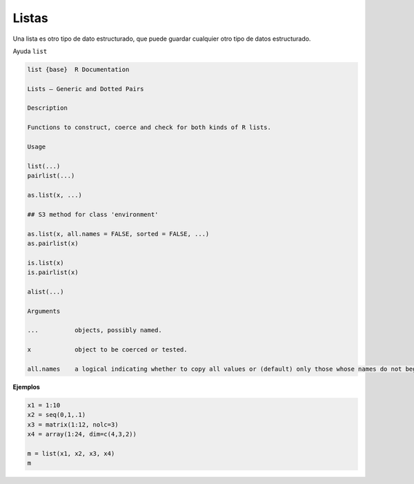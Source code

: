 Listas
======

Una lista es otro tipo de dato estructurado, que puede guardar cualquier otro tipo de datos estructurado.

Ayuda ``list``

.. code:: Bash

   list {base}	R Documentation
   
   Lists – Generic and Dotted Pairs

   Description

   Functions to construct, coerce and check for both kinds of R lists.

   Usage

   list(...)
   pairlist(...)

   as.list(x, ...)

   ## S3 method for class 'environment'

   as.list(x, all.names = FALSE, sorted = FALSE, ...)
   as.pairlist(x)

   is.list(x)
   is.pairlist(x)

   alist(...)

   Arguments
 
   ...		objects, possibly named.

   x		object to be coerced or tested.

   all.names	a logical indicating whether to copy all values or (default) only those whose names do not begin with a dot.sorted a logical indicating whether the names of the resulting list should be sorted (increasingly). Note that this is somewhat costly, but may be useful for comparison of environments.


**Ejemplos**

.. code:: Bash

   x1 = 1:10
   x2 = seq(0,1,.1)
   x3 = matrix(1:12, nolc=3)
   x4 = array(1:24, dim=c(4,3,2))

   m = list(x1, x2, x3, x4)
   m


